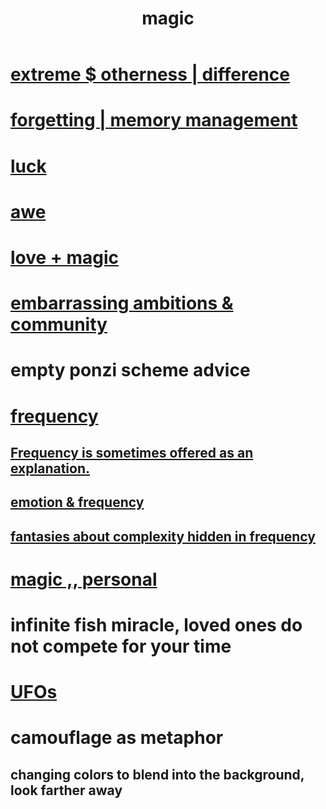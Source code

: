 :PROPERTIES:
:ID:       18f5276c-8d23-4aea-be2b-ef364772d448
:END:
#+title: magic
* [[id:55c4978f-fc00-460d-95d8-43185241d1cc][extreme $ otherness | difference]]
* [[id:0df57048-a573-4a11-aa34-05ee94dd7536][forgetting | memory management]]
* [[id:94ad699e-517a-4424-b3bf-7a0f0427f385][luck]]
* [[id:b745d109-6d7f-4638-beab-97bd26c8a936][awe]]
* [[id:7884d437-6065-4e05-bf06-e2a0771cf507][love + magic]]
* [[id:72cbafe2-fab2-413f-b78e-ff81f94c3599][embarrassing ambitions & community]]
* empty ponzi scheme advice
* [[id:cb9fc0dd-9f72-4f52-9a46-84123b4f971e][frequency]]
** [[id:c73a2101-5ca7-45a0-ab85-51ad3953523c][Frequency is sometimes offered as an explanation.]]
** [[id:82fbcfc0-61ea-4f30-82e5-3eb5148a16cf][emotion & frequency]]
** [[id:c97e87f7-2b1a-4033-bfae-9409f2f39009][fantasies about complexity hidden in frequency]]
* [[id:2ea0fb6b-b304-4b53-a5f4-62fdc768f436][magic ,, personal]]
* infinite fish miracle, loved ones do not compete for your time
  :PROPERTIES:
  :ID:       ac047f28-c302-427c-80cc-d6501408ca3a
  :END:
* [[id:bc4c06c2-10d3-4efd-8287-1482c1d97574][UFOs]]
* camouflage as metaphor
** changing colors to blend into the background, look farther away
